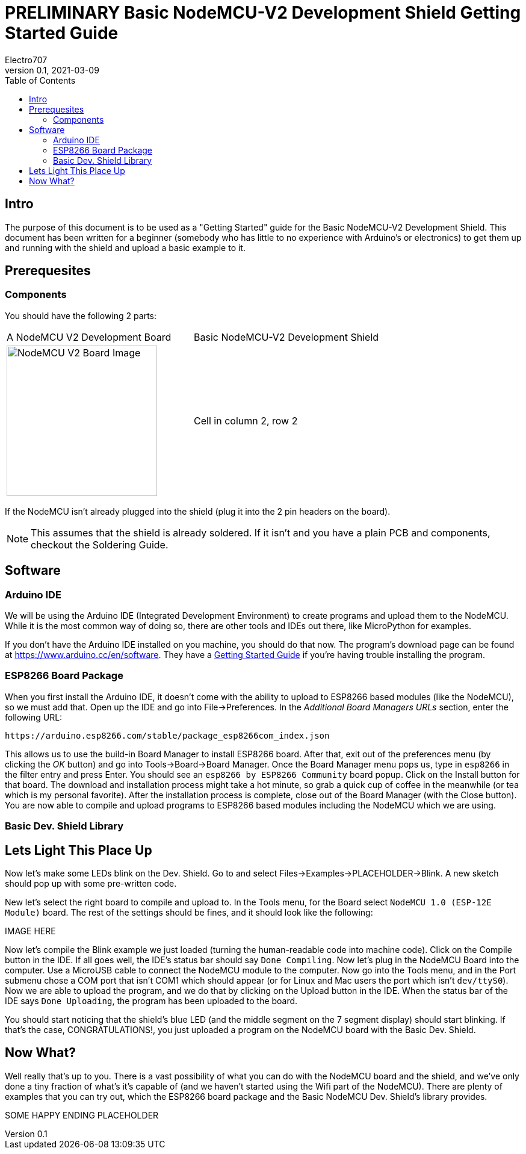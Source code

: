 = PRELIMINARY Basic NodeMCU-V2 Development Shield Getting Started Guide
Electro707
V0.1, 2021-03-09
:toc:
// :doctype: book
:imagesdir: .images
<<<
== Intro
The purpose of this document is to be used as a "Getting Started" guide for the Basic NodeMCU-V2 Development Shield. This document has been written for a beginner (somebody who has little to no experience with Arduino's or electronics) to get them up and running with the shield and upload a basic example to it.

== Prerequesites
=== Components
You should have the following 2 parts:

[cols="1,1"]
|===
|A NodeMCU V2 Development Board
|Basic NodeMCU-V2 Development Shield

a|image:NodeMCU-V2-CP2102-2.jpg[NodeMCU V2 Board Image, 250]
|Cell in column 2, row 2
|===

If the NodeMCU isn't already plugged into the shield (plug it into the 2 pin headers on the board). 

NOTE: This assumes that the shield is already soldered. If it isn't and you have a plain PCB and components, checkout the Soldering Guide.

== Software
=== Arduino IDE
We will be using the Arduino IDE (Integrated Development Environment) to create programs and upload them to the NodeMCU. While it is the most common way of doing so, there are other tools and IDEs out there, like MicroPython for examples. 

If you don't have the Arduino IDE installed on you machine, you should do that now. The program's download page can be found at https://www.arduino.cc/en/software. They have a https://www.arduino.cc/en/Guide[Getting Started Guide] if you're having trouble installing the program.

=== ESP8266 Board Package
When you first install the Arduino IDE, it doesn't come with the ability to upload to ESP8266 based modules (like the NodeMCU), so we must add that. Open up the IDE and go into File->Preferences. In the __Additional Board Managers URLs__ section, enter the following URL:
 
 https://arduino.esp8266.com/stable/package_esp8266com_index.json

This allows us to use the build-in Board Manager to install ESP8266 board. After that, exit out of the preferences menu (by clicking the __OK__ button) and go into Tools->Board->Board Manager. Once the Board Manager menu pops us, type in `esp8266` in the filter entry and press Enter. You should see an `esp8266 by ESP8266 Community` board popup. Click on the Install button for that board. The download and installation process might take a hot minute, so grab a quick cup of coffee in the meanwhile (or tea which is my personal favorite). After the installation process is complete, close out of the Board Manager (with the Close button). You are now able to compile and upload programs to ESP8266 based modules including the NodeMCU which we are using.

=== Basic Dev. Shield Library

== Lets Light This Place Up
Now let's make some LEDs blink on the Dev. Shield. Go to and select Files->Examples->PLACEHOLDER->Blink. A new sketch should pop up with some pre-written code. 

New let's select the right board to compile and upload to. In the Tools menu, for the Board select `NodeMCU 1.0 (ESP-12E Module)` board. The rest of the settings should be fines, and it should look like the following:

IMAGE HERE

Now let's compile the Blink example we just loaded (turning the human-readable code into machine code). Click on the Compile button in the IDE. If all goes well, the IDE's status bar should say `Done Compiling`. 
Now let's plug in the NodeMCU Board into the computer. Use a MicroUSB cable to connect the NodeMCU module to the computer.
Now go into the Tools menu, and in the Port submenu chose a COM port that isn't COM1 which should appear (or for Linux and Mac users the port which isn't `dev/ttyS0`). 
Now we are able to upload the program, and we do that by clicking on the Upload button in the IDE. When the status bar of the IDE says `Done Uploading`, the program has been uploaded to the board. 

You should start noticing that the shield's blue LED (and the middle segment on the 7 segment display) should start blinking. If that's the case, CONGRATULATIONS!, you just uploaded a program on the NodeMCU board with the Basic Dev. Shield. 

== Now What?
Well really that's up to you. There is a vast possibility of what you can do with the NodeMCU board and the shield, and we've only done a tiny fraction of what's it's capable of (and we haven't started using the Wifi part of the NodeMCU). There are plenty of examples that you can try out, which the ESP8266 board package and the Basic NodeMCU Dev. Shield's library provides. 

SOME HAPPY ENDING PLACEHOLDER

